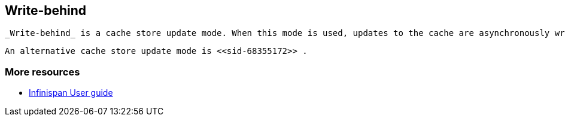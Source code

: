 [[sid-68355173]]

==  Write-behind

 _Write-behind_ is a cache store update mode. When this mode is used, updates to the cache are asynchronously written to the cache store. Normally this means that updates to the cache store are not performed in the client thread. 

 An alternative cache store update mode is <<sid-68355172>> . 

[[sid-68355173_Write-behind-Moreresources]]


=== More resources


*  link:$$https://docs.jboss.org/author/pages/viewpage.action?pageId=3737144$$[Infinispan User guide] 

